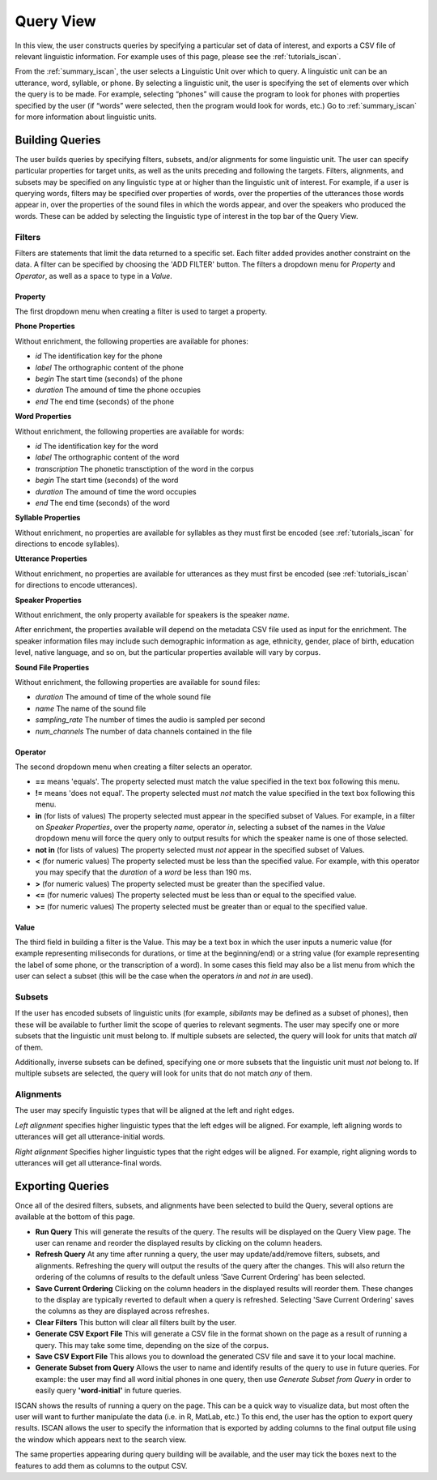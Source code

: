 .. _query_iscan:

**********
Query View
**********

In this view, the user constructs queries by specifying a particular set of data of interest, and exports a CSV file of relevant linguistic information. For example uses of this page, please see the :ref:`tutorials_iscan`.

From the :ref:`summary_iscan`, the user selects a Linguistic Unit over which to query. A linguistic unit can be an utterance, word, syllable, or phone. By selecting a linguistic unit, the user is specifying the set of elements over which the query is to be made. For example, selecting “phones” will cause the program to look for phones with properties specified by the user (if “words” were selected, then the program would look for words, etc.) Go to :ref:`summary_iscan` for more information about linguistic units.

Building Queries
================

The user builds queries by specifying filters, subsets, and/or alignments for some linguistic unit. The user can specify particular properties for target units, as well as the units preceding and following the targets. Filters, alignments, and subsets may be specified on any linguistic type at or higher than the linguistic unit of interest. For example, if a user is querying words, filters may be specified over properties of words, over the properties of the utterances those words appear in, over the properties of the sound files in which the words appear, and over the speakers who produced the words. These can be added by selecting the linguistic type of interest in the top bar of the Query View.

.. image:: images/query01-lingType.png

Filters
*******

Filters are statements that limit the data returned to a specific set. Each filter added provides another constraint on the data. A filter can be specified by choosing the 'ADD FILTER' button. The filters a dropdown menu for *Property* and *Operator*, as well as a space to type in a *Value*.

.. image:: images/filter_example.png

Property
--------

.. TO DO: add properties available after enrichments (for all units)

The first dropdown menu when creating a filter is used to target a property.

**Phone Properties**

Without enrichment, the following properties are available for phones:

* *id* The identification key for the phone
* *label* The orthographic content of the phone
* *begin* The start time (seconds) of the phone
* *duration* The amound of time the phone occupies
* *end* The end time (seconds) of the phone

**Word Properties**

Without enrichment, the following properties are available for words:

* *id* The identification key for the word
* *label* The orthographic content of the word
* *transcription* The phonetic transctiption of the word in the corpus
* *begin* The start time (seconds) of the word
* *duration* The amound of time the word occupies
* *end* The end time (seconds) of the word

**Syllable Properties**

Without enrichment, no properties are available for syllables as they must first be encoded (see :ref:`tutorials_iscan` for directions to encode syllables). 

**Utterance Properties**

Without enrichment, no properties are available for utterances as they must first be encoded (see :ref:`tutorials_iscan` for directions to encode utterances). 

**Speaker Properties**

Without enrichment, the only property available for speakers is the speaker *name*. 

After enrichment, the properties available will depend on the metadata CSV file used as input for the enrichment. The speaker information files may include such demographic information as age, ethnicity, gender, place of birth, education level, native language, and so on, but the particular properties available will vary by corpus.

**Sound File Properties**

Without enrichment, the following properties are available for sound files:

* *duration* The amound of time of the whole sound file
* *name* The name of the sound file
* *sampling_rate* The number of times the audio is sampled per second
* *num_channels* The number of data channels contained in the file

Operator
--------

The second dropdown menu when creating a filter selects an operator.

* **==** means 'equals'. The property selected must match the value specified in the text box following this menu.
* **!=** means 'does not equal'. The property selected must *not* match the value specified in the text box following this menu.
* **in** (for lists of values) The property selected must appear in the specified subset of Values. For example, in a filter on *Speaker Properties*, over the property *name*, operator *in*, selecting a subset of the names in the *Value* dropdown menu will force the query only to output results for which the speaker name is one of those selected. 
* **not in** (for lists of values) The property selected must *not* appear in the specified subset of Values.
* **<** (for numeric values) The property selected must be less than the specified value. For example, with this operator you may specify that the *duration* of a *word* be less than 190 ms.
* **>** (for numeric values) The property selected must be greater than the specified value.
* **<=** (for numeric values) The property selected must be less than or equal to the specified value.
* **>=** (for numeric values) The property selected must be greater than or equal to the specified value.

Value
-----

The third field in building a filter is the Value. This may be a text box in which the user inputs a numeric value (for example representing miliseconds for durations, or time at the beginning/end) or a string value (for example representing the label of some phone, or the transcription of a word). In some cases this field may also be a list menu from which the user can select a subset (this will be the case when the operators *in* and *not in* are used). 

Subsets
*******

If the user has encoded subsets of linguistic units (for example, *sibilants* may be defined as a subset of phones), then these will be available to further limit the scope of queries to relevant segments. The user may specify one or more subsets that the linguistic unit must belong to. If multiple subsets are selected, the query will look for units that match *all* of them.

Additionally, inverse subsets can be defined, specifying one or more subsets that the linguistic unit must *not* belong to. If multiple subsets are selected, the query will look for units that do not match *any* of them.

Alignments
**********

The user may specify linguistic types that will be aligned at the left and right edges.

*Left alignment* specifies higher linguistic types that the left edges will be aligned. For example, left aligning words to utterances will get all utterance-initial words.

*Right alignment* Specifies higher linguistic types that the right edges will be aligned. For example, right aligning words to utterances will get all utterance-final words.


Exporting Queries
=================

Once all of the desired filters, subsets, and alignments have been selected to build the Query, several options are available at the bottom of this page. 

* **Run Query** This will generate the results of the query. The results will be displayed on the Query View page. The user can rename and reorder the displayed results by clicking on the column headers.

* **Refresh Query** At any time after running a query, the user may update/add/remove filters, subsets, and alignments. Refreshing the query will output the results of the query after the changes. This will also return the ordering of the columns of results to the default unless 'Save Current Ordering' has been selected.

* **Save Current Ordering** Clicking on the column headers in the displayed results will reorder them. These changes to the display are typically reverted to default when a query is refreshed. Selecting 'Save Current Ordering' saves the columns as they are displayed across refreshes.

* **Clear Filters** This button will clear all filters built by the user.

* **Generate CSV Export File** This will generate a CSV file in the format shown on the page as a result of running a query. This may take some time, depending on the size of the corpus.

* **Save CSV Export File** This allows you to download the generated CSV file and save it to your local machine.

* **Generate Subset from Query** Allows the user to name and identify results of the query to use in future queries. For example: the user may find all word initial phones in one query, then use *Generate Subset from Query* in order to easily query **'word-initial'** in future queries.

ISCAN shows the results of running a query on the page. This can be a quick way to visualize data, but most often the user will want to further manipulate the data (i.e. in R, MatLab, etc.) To this end, the user has the option to export query results. ISCAN allows the user to specify the information that is exported by adding columns to the final output file using the window which appears next to the search view.

.. image:: images/query02-addCols.png

The same properties appearing during query building will be available, and the user may tick the boxes next to the features to add them as columns to the output CSV.


